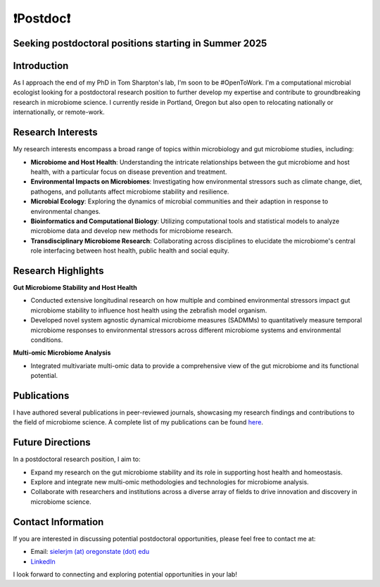 .. _Top:

❗Postdoc❗
==========

Seeking postdoctoral positions starting in Summer 2025
-----------------------------------------------------

Introduction
------------

As I approach the end of my PhD in Tom Sharpton's lab, I'm soon to be #OpenToWork. I'm a computational microbial ecologist looking for a postdoctoral research position to further develop my expertise and contribute to groundbreaking research in microbiome science. I currently reside in Portland, Oregon but also open to relocating nationally or internationally, or remote-work. 

Research Interests
------------------

My research interests encompass a broad range of topics within microbiology and gut microbiome studies, including:

- **Microbiome and Host Health**: Understanding the intricate relationships between the gut microbiome and host health, with a particular focus on disease prevention and treatment.
- **Environmental Impacts on Microbiomes**: Investigating how environmental stressors such as climate change, diet, pathogens, and pollutants affect microbiome stability and resilience.
- **Microbial Ecology**: Exploring the dynamics of microbial communities and their adaption in response to environmental changes.
- **Bioinformatics and Computational Biology**: Utilizing computational tools and statistical models to analyze microbiome data and develop new methods for microbiome research.
- **Transdisciplinary Microbiome Research**: Collaborating across disciplines to elucidate the microbiome's central role interfacing between host health, public health and social equity. 

Research Highlights
-------------------

**Gut Microbiome Stability and Host Health**

- Conducted extensive longitudinal research on how multiple and combined environmental stressors impact gut microbiome stability to influence host health using the zebrafish model organism.
- Developed novel system agnostic dynamical microbiome measures (SADMMs) to quantitatively measure temporal microbiome responses to environmental stressors across different microbiome systems and environmental conditions.

**Multi-omic Microbiome Analysis**

- Integrated multivariate multi-omic data to provide a comprehensive view of the gut microbiome and its functional potential.



Publications
------------

I have authored several publications in peer-reviewed journals, showcasing my research findings and contributions to the field of microbiome science. A complete list of my publications can be found `here <https://michaelsieler.com/en/latest/Publications/publications.html>`_.

Future Directions
-----------------

In a postdoctoral research position, I aim to:

- Expand my research on the gut microbiome stability and its role in supporting host health and homeostasis.
- Explore and integrate new multi-omic methodologies and technologies for microbiome analysis.
- Collaborate with researchers and institutions across a diverse array of fields to drive innovation and discovery in microbiome science.

Contact Information
-------------------

If you are interested in discussing potential postdoctoral opportunities, please feel free to contact me at:

- Email: `sielerjm (at) oregonstate (dot) edu <sielerjm@oregonstate.edu>`_
- `LinkedIn <https://www.linkedin.com/in/mjsielerjr/>`_

I look forward to connecting and exploring potential opportunities in your lab!
